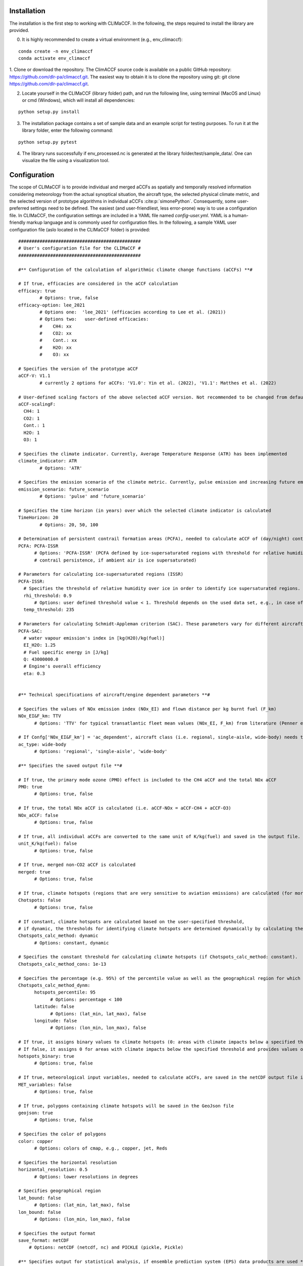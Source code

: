 Installation
============

The installation is the first step to working with CLIMaCCF. In the following, the steps required to install the library are provided.

0. It is highly recommended to create a virtual environment (e.g., env_climaccf):

::

    conda create -n env_climaccf
    conda activate env_climaccf
    
1. Clone or download the repository. The ClimACCF source code is available on a public GitHub repository: https://github.com/dlr-pa/climaccf.git. The easiest way to obtain it is to clone the repository using git:
git clone https://github.com/dlr-pa/climaccf.git.

2. Locate yourself in the CLIMaCCF (library folder) path, and run the following line, using terminal (MacOS and Linux) or cmd (Windows), which will install all dependencies:

::

      python setup.py install

3. The installation package contains a set of sample data and an example script for testing purposes. To run it at the library folder, enter the following command:

::

    python setup.py pytest

4. The library runs successfully if env_processed.nc is generated at the library folder/test/sample_data/. One can visualize the file using a visualization tool.

Configuration
=============

The scope of CLIMaCCF is to provide individual and merged aCCFs as spatially and temporally resolved information considering meteorology from the actual synoptical situation, the aircraft type, the selected physical climate metric, and the selected version of prototype algorithms in individual aCCFs :cite:p:`simonePython`. Consequently, some user-preferred settings need to be defined. The easiest (and user-friendliest, less error-prone) way is to use a configuration file. In CLIMaCCF, the configuration settings are included in a YAML file named *config-user.yml*. YAML is a human-friendly markup language and is commonly used for configuration files. In the following, a sample YAML user configuration file (aslo located in the CLIMaCCF folder) is provided:

::

  ##############################################
  # User's configuration file for the CLIMaCCF #
  ##############################################    

  #** Configuration of the calculation of algorithmic climate change functions (aCCFs) **#

  # If true, efficacies are considered in the aCCF calculation
  efficacy: true              
          # Options: true, false
  efficacy-option: lee_2021
          # Options one:  'lee_2021' (efficacies according to Lee et al. (2021))
          # Options two:   user-defined efficacies:
          #    CH4: xx
          #    CO2: xx
          #    Cont.: xx
          #    H2O: xx
          #    O3: xx

  # Specifies the version of the prototype aCCF
  aCCF-V: V1.1
          # currently 2 options for aCCFs: 'V1.0': Yin et al. (2022), 'V1.1': Matthes et al. (2022)

  # User-defined scaling factors of the above selected aCCF version. Not recommended to be changed from default value 1, unless modification of the aCCFs is wanted (e.g. sensitivity studies)
  aCCF-scalingF:
    CH4: 1
    CO2: 1
    Cont.: 1
    H2O: 1
    O3: 1

  # Specifies the climate indicator. Currently, Average Temperature Response (ATR) has been implemented
  climate_indicator: ATR
          # Options: 'ATR'

  # Specifies the emission scenario of the climate metric. Currently, pulse emission and increasing future emission scenario (business as usual) included
  emission_scenario: future_scenario
          # Options: 'pulse' and 'future_scenario'

  # Specifies the time horizon (in years) over which the selected climate indicator is calculated
  TimeHorizon: 20
          # Options: 20, 50, 100

  # Determination of persistent contrail formation areas (PCFA), needed to calculate aCCF of (day/night) contrails.
  PCFA: PCFA-ISSR
        # Options: 'PCFA-ISSR' (PCFA defined by ice-supersaturated regions with threshold for relative humidity over ice and temperature), 'PCFA-SAC' (Contrail formation with Schmidt-Appleman criterion SAC (Appleman, 1953) & 
        # contrail persistence, if ambient air is ice supersaturated) 

  # Parameters for calculating ice-supersaturated regions (ISSR)
  PCFA-ISSR:
    # Specifies the threshold of relative humidity over ice in order to identify ice supersaturated regions. Note that for persistent contrails relative humidity over ice has to be greater 100%. However to take into account subgridscale variability in humidity field of input data, the threshold of relative humidity (over ice) has to be adopted for the selected resolution of data product (for more details see Dietmueller et al. 2022)
    rhi_threshold: 0.9
        # Options: user defined threshold value < 1. Threshold depends on the used data set, e.g., in case of the reanalysis data product ERA5 with high resolution (HRES) it is 0.9
    temp_threshold: 235

  # Parameters for calculating Schmidt-Appleman criterion (SAC). These parameters vary for different aircraft types.
  PCFA-SAC:
    # water vapour emission's index in [kg(H2O)/kg(fuel)]
    EI_H2O: 1.25
    # Fuel specific energy in [J/kg]
    Q: 43000000.0
    # Engine's overall efficiency
    eta: 0.3


  #** Technical specifications of aircraft/engine dependent parameters **#

  # Specifies the values of NOx emission index (NOx_EI) and flown distance per kg burnt fuel (F_km) 
  NOx_EI&F_km: TTV
        # Options: 'TTV' for typical transatlantic fleet mean values (NOx_EI, F_km) from literature (Penner et al. 1999, Graver and Rutherford 2018) and 'ac_dependent' for altitude and aircraft/engine dependent values (NOx_EI, F_km). Note that if Confg['NOx_EI&F_km'] = 'TTV', the following confg['ac_type'] is ignored.

  # If Confg['NOx_EI&F_km'] = 'ac_dependent', aircraft class (i.e. regional, single-aisle, wide-body) needs to be selected. For these aircraft classes aggregated fleet-level values of NOx_EI and F_km are provided (for more details see Dietmueller et al. 2022).
  ac_type: wide-body
        # Options: 'regional', 'single-aisle', 'wide-body'
        
  #** Specifies the saved output file **#

  # If true, the primary mode ozone (PMO) effect is included to the CH4 aCCF and the total NOx aCCF
  PMO: true
        # Options: true, false

  # If true, the total NOx aCCF is calculated (i.e. aCCF-NOx = aCCF-CH4 + aCCF-O3)
  NOx_aCCF: false
        # Options: true, false

  # If true, all individual aCCFs are converted to the same unit of K/kg(fuel) and saved in the output file.
  unit_K/kg(fuel): false
        # Options: true, false

  # If true, merged non-CO2 aCCF is calculated
  merged: true
        # Options: true, false

  # If true, climate hotspots (regions that are very sensitive to aviation emissions) are calculated (for more details see Dietmueller et al. 2022)
  Chotspots: false
        # Options: true, false

  # If constant, climate hotspots are calculated based on the user-specified threshold, 
  # if dynamic, the thresholds for identifying climate hotspots are determined dynamically by calculating the percentile value of the merged aCCF over a certain geographical region (for details, see Dietmueller et al. 2022).
  Chotspots_calc_method: dynamic
        # Options: constant, dynamic 

  # Specifies the constant threshold for calculating climate hotspots (if Chotspots_calc_method: constant).
  Chotspots_calc_method_cons: 1e-13

  # Specifies the percentage (e.g. 95%) of the percentile value as well as the geographical region for which the percentile of the merged aCCF is calculated. Thus the percentile defines the dynamical threshold for climate hotspots (if Chotspots_calc_method: dynamic). Note that percentiles are saved in the output file 
  Chotspots_calc_method_dynm:
        hotspots_percentile: 95
              # Options: percentage < 100              
        latitude: false 
              # Options: (lat_min, lat_max), false  
        longitude: false
              # Options: (lon_min, lon_max), false              

  # If true, it assigns binary values to climate hotspots (0: areas with climate impacts below a specified threshold. 1: areas with climate impacts above a specified threshold)
  # If false, it assigns 0 for areas with climate impacts below the specified threshold and provides values of merged aCCFs for areas with climate impacts above the threshold.
  hotspots_binary: true
        # Options: true, false

  # If true, meteorological input variables, needed to calculate aCCFs, are saved in the netCDF output file in same resolution as the aCCFs
  MET_variables: false
        # Options: true, false      

  # If true, polygons containing climate hotspots will be saved in the GeoJson file
  geojson: true
        # Options: true, false

  # Specifies the color of polygons
  color: copper
        # Options: colors of cmap, e.g., copper, jet, Reds

  # Specifies the horizontal resolution      
  horizontal_resolution: 0.5
        # Options: lower resolutions in degrees      

  # Specifies geographical region      
  lat_bound: false
        # Options: (lat_min, lat_max), false
  lon_bound: false
        # Options: (lon_min, lon_max), false

  # Specifies the output format 
  save_format: netCDF
      # Options: netCDF (netcdf, nc) and PICKLE (pickle, Pickle)          

  #** Specifies output for statistical analysis, if ensemble prediction system (EPS) data products are used **#

  # The following two options (confg['mean'], confg['std']) are ignored if the input data are deterministic

  # If true, mean values of aCCFs and meteorological variables are saved in the output file
  mean: false
        # Options: true, false

  # If true, standard deviation of aCCFs and meteorological variables are saved in the output file
  std: false
        # Options: true, false       

One can load the configurations in the main script using:

::

    with open("config-user.yml", "r") as ymlfile: confg = yaml.load(ymlfile)

Now, the configuration settings are included in a dictionary called *confg*. One can directly define configuration settings in a dictionary. Notice that default values for the settings have been defined within the library database; thus, defining dictionary *confg* is optional and, if included, overwrites the default ones.

Input
=====

To calculate aCCFs within CLIMaCCF, meteorological input parameters are required. These input parameters are listed in Table 1, together with their physical unit.
The current implementation of the Library is compatible with the standard of the European Centre for Medium-Range Weather Forecasts (ECMWF) data (for both reanalysis and forecast data products) (https://www.ecmwf.int). In the case of taking ECMWF input data, the respective short names and parameter ID are given in Table 1.
The user has to provide two datasets: one for input data provided at each pressure level and one for input data provided on one single pressure level (e.g., surface layer or top of atmosphere (TOA)). Within CLIMaCCF, the directories of these two datasets are defined in climaccf_run_main.py:

::

    input_dir = {}
    # Input data provided at pressure levels such as temperature, geopotential and relative humidity:
    input_dir['path_pl']  = dir_pressure_variables

    # Input data provided at one single pressure level such as top net thermal radiation at the TOA: 
    input_dir['path_sur'] =  dir_surface_variables 
    

.. list-table:: Meteorological input parameters needed to calculate aCCFs within CLIMaCCF. Respective ECMWF short names, units, and parameter IDs are provided.
   :widths: 30 15 15 15
   :header-rows: 1

   * - **Parameter**
     - **Short name**
     - **Units**
     - **ECMWF parameter ID**
   * - Pressure
     - pres
     - :math:`[K.m^{2}/Kg.s]`
     - `54 <https://apps.ecmwf.int/codes/grib/param-db/?id=54>`__
   * - Potential vorticity
     - pv
     - :math:`[K.m^{2}/Kg.s]`
     - `60 <https://apps.ecmwf.int/codes/grib/param-db?id=60>`__     
   * - Geopotential
     - z
     - :math:`[m^{2}/s^{2}]`
     - `129 <https://apps.ecmwf.int/codes/grib/param-db/?id=129>`__
   * - Temperature
     - t
     - :math:`[K]`
     - `130 <https://apps.ecmwf.int/codes/grib/param-db/?id=130>`__
   * - Relative humidity
     - r
     - [%]
     - `157 <https://apps.ecmwf.int/codes/grib/param-db?id=157>`__
   * - Top net thermal radiation
     - ttr
     - :math:`[J/m^{2}]`
     - `179 <https://apps.ecmwf.int/codes/grib/param-db?id=179>`__
   * - TOA incident solar radiation
     - tisr
     - :math:`[J/m^{2}]`
     - `212 <https://apps.ecmwf.int/codes/grib/param-db/?id=212>`__     


In addition to the locations of input data, the directory of the CLIMaCCF needs to be specified within input_dir:

::

    # Directory of CLIMaCCF:
    input_dir ['path_lib'] = climaccf_dir      

Finally, the directory where all outputs will be written has to be provided by the user:

::

    # Destination directory where all output will be written:
    output_dir = dir_results    

Running & output
================

After defining configurations and input and output directories, CLIMaCCF is prepared to calculate individual and merged aCCFs. To start working, we import the library: 

::

    import climaccf
    from climaccf.main_processing import ClimateImpact

First, the input meteorological variables will be processed. This processing step is mainly related to 1) extracting variables of input data, 2) calculating required variables from alternative ones in case of missing variables (for details, see Table 5 of Dietmüller et al. 2022 :cite:p:`simonePython`), 3) unifying the naming and dimension of variables, and 4) changing the resolution and geographical area of the output.
The horizontal resolution and the geographical region of the output can be selected in the user configuration file (config-user.yml). Notice that the horizontal resolution cannot be higher than the resolution of the meteorological input data, and the decrease in resolution is a factor :math:`i` of natural numbers. For instance, if the resolution of meteorological input data is :math:`0.25^{\circ} \times 0.25^{\circ}`, the resolution can be reduced to :math:`i \cdot 0.25^{\circ} \times i \cdot 0.25^{\circ}`, for :math:`i \in` N.

::

    CI = ClimateImpact(input_dir, output_dir, **confg)


Second, after processing the weather data, aCCFs are calculated, taking into account the user-defined configuration settings in *config-user.yml*. 

::

    CI.calculate_accfs(**confg)

Third, an output file (either in netCDF or PICKLE file formats) will be generated. The output file contains different variables depending on the selected user configurations. 
For instance, the output file contains both individual and merged aCCFs if, in *config-user.yml*, one selects **merged: true**. The dimension of output variables for the Ensemble Prediction System (EPS) data products is *time*, *member*, *pressure level*, *latitude*, and *longitude* (i.e., 5D array), and for the deterministic ones, *time*, *pressure level*, *latitude*, and *longitude* (i.e., 4D array).
The generated netCDF file (if selected) is compatible with well-known visualization tools such as ferret, NCO, and Panoply.
In addition to the netCDF (or PICKLE), the user can choose the GeoJSON format for storing polygons of climate sensitive regions
(i.e., climate hotspots). If one selects: **merged: true**, **Chotspots: true**, some GeoJson files (number: pressure levels * number of time) will be generated in the specified output directory. 


